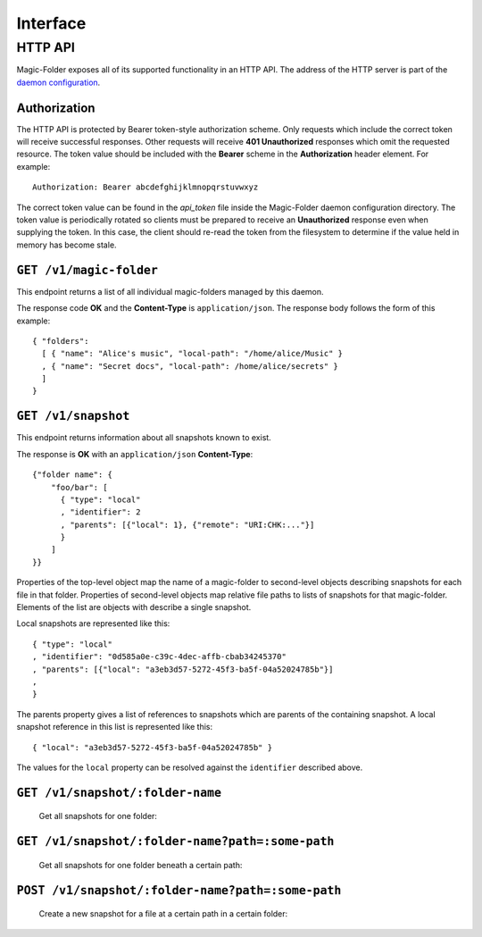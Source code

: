 Interface
=========

HTTP API
--------

Magic-Folder exposes all of its supported functionality in an HTTP API.
The address of the HTTP server is part of the `daemon configuration`_.

Authorization
~~~~~~~~~~~~~

The HTTP API is protected by Bearer token-style authorization scheme.
Only requests which include the correct token will receive successful responses.
Other requests will receive **401 Unauthorized** responses which omit the requested resource.
The token value should be included with the **Bearer** scheme in the **Authorization** header element.
For example::

  Authorization: Bearer abcdefghijklmnopqrstuvwxyz

The correct token value can be found in the *api_token* file inside the Magic-Folder daemon configuration directory.
The token value is periodically rotated so clients must be prepared to receive an **Unauthorized** response even when supplying the token.
In this case,
the client should re-read the token from the filesystem to determine if the value held in memory has become stale.

.. _`daemon configuration`: :ref:`config`

``GET /v1/magic-folder``
~~~~~~~~~~~~~~~~~~~~~~~~

This endpoint returns a list of all individual magic-folders managed by this daemon.

The response code **OK** and the **Content-Type** is ``application/json``.
The response body follows the form of this example::

  { "folders":
    [ { "name": "Alice's music", "local-path": "/home/alice/Music" }
    , { "name": "Secret docs", "local-path": /home/alice/secrets" }
    ]
  }

``GET /v1/snapshot``
~~~~~~~~~~~~~~~~~~~~

This endpoint returns information about all snapshots known to exist.

The response is **OK** with an ``application/json`` **Content-Type**::

  {"folder name": {
      "foo/bar": [
        { "type": "local"
        , "identifier": 2
        , "parents": [{"local": 1}, {"remote": "URI:CHK:..."}]
        }
      ]
  }}

Properties of the top-level object map the name of a magic-folder to second-level objects describing snapshots for each file in that folder.
Properties of second-level objects map relative file paths to lists of snapshots for that magic-folder.
Elements of the list are objects with describe a single snapshot.

Local snapshots are represented like this::

  { "type": "local"
  , "identifier": "0d585a0e-c39c-4dec-affb-cbab34245370"
  , "parents": [{"local": "a3eb3d57-5272-45f3-ba5f-04a52024785b"}]
  ,
  }

The parents property gives a list of references to snapshots which are parents of the containing snapshot.
A local snapshot reference in this list is represented like this::

  { "local": "a3eb3d57-5272-45f3-ba5f-04a52024785b" }

The values for the ``local`` property can be resolved against the ``identifier`` described above.

``GET /v1/snapshot/:folder-name``
~~~~~~~~~~~~~~~~~~~~~~~~~~~~~~~~~

        Get all snapshots for one folder:

``GET /v1/snapshot/:folder-name?path=:some-path``
~~~~~~~~~~~~~~~~~~~~~~~~~~~~~~~~~~~~~~~~~~~~~~~~~

        Get all snapshots for one folder beneath a certain path:

``POST /v1/snapshot/:folder-name?path=:some-path``
~~~~~~~~~~~~~~~~~~~~~~~~~~~~~~~~~~~~~~~~~~~~~~~~~~

        Create a new snapshot for a file at a certain path in a certain folder:
